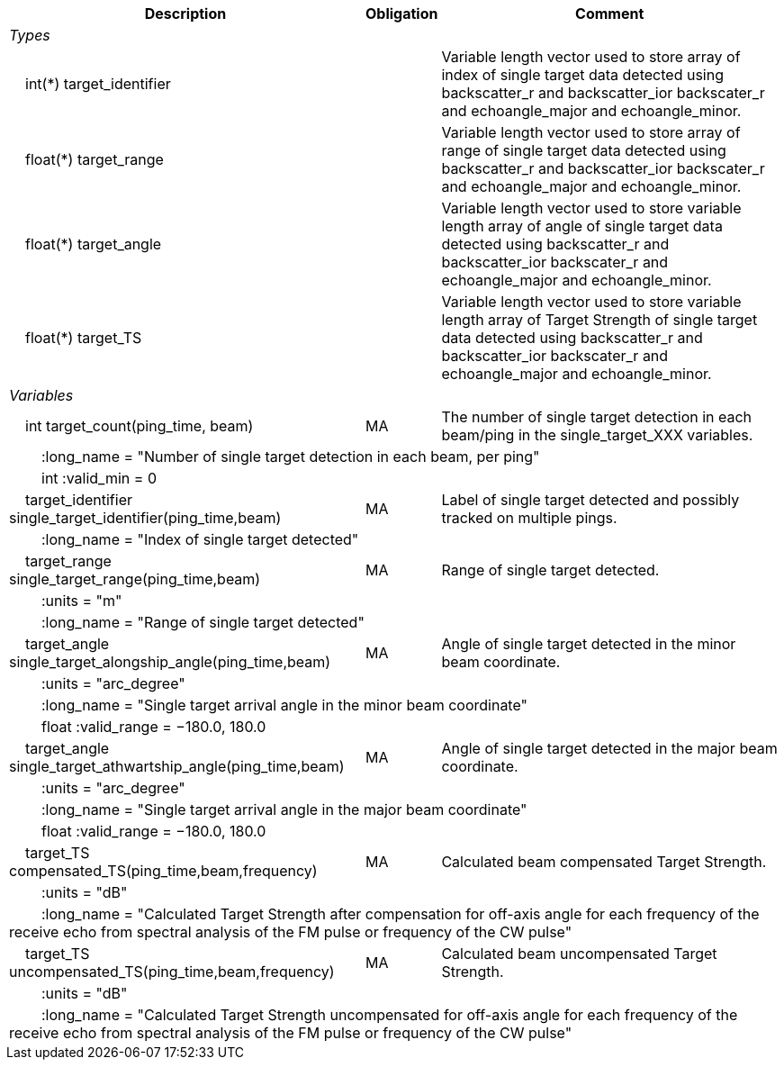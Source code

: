 :var: {nbsp}{nbsp}{nbsp}{nbsp}
:attr: {var}{var}
[%autowidth,options="header",]
|===
|Description |Obligation |Comment
e|Types | |
 2+|{var}int(*) target_identifier |Variable length vector used to store array of index of single target data detected using backscatter_r and backscatter_ior backscater_r and echoangle_major and echoangle_minor.
 2+|{var}float(*) target_range |Variable length vector used to store array of range of single target data detected using backscatter_r and backscatter_ior backscater_r and echoangle_major and echoangle_minor.
 2+|{var}float(*) target_angle |Variable length vector used to store variable length array of angle of single target data detected using backscatter_r and backscatter_ior backscater_r and echoangle_major and echoangle_minor.
 2+|{var}float(*) target_TS |Variable length vector used to store variable length array of Target Strength of single target data detected using backscatter_r and backscatter_ior backscater_r and echoangle_major and echoangle_minor.


e|Variables | |
 |{var}int target_count(ping_time, beam) |MA |The number of single target detection in each beam/ping in the single_target_XXX variables.
 3+|{attr}:long_name = "Number of single target detection in each beam, per ping"
 3+|{attr}int :valid_min = 0

 |{var}target_identifier single_target_identifier(ping_time,beam) |MA |Label of single target detected and possibly tracked on multiple pings.
 3+|{attr}:long_name = "Index of single target detected"

 |{var}target_range single_target_range(ping_time,beam) |MA |Range of single target detected.
 3+|{attr}:units = "m"
 3+|{attr}:long_name = "Range of single target detected"

 |{var}target_angle single_target_alongship_angle(ping_time,beam) |MA |Angle of single target detected in the minor beam coordinate.
 3+|{attr}:units = "arc_degree"
 3+|{attr}:long_name = "Single target arrival angle in the minor beam coordinate"
 3+|{attr}float :valid_range = −180.0, 180.0

 |{var}target_angle single_target_athwartship_angle(ping_time,beam) |MA |Angle of single target detected in the major beam coordinate.
 3+|{attr}:units = "arc_degree"
 3+|{attr}:long_name = "Single target arrival angle in the major beam coordinate"
 3+|{attr}float :valid_range = −180.0, 180.0

 |{var}target_TS compensated_TS(ping_time,beam,frequency) |MA |Calculated beam compensated Target Strength.
 3+|{attr}:units = "dB"
 3+|{attr}:long_name = "Calculated Target Strength after compensation for off-axis angle for each frequency of the receive echo from spectral analysis of the FM pulse or frequency of the CW pulse"
 
 |{var}target_TS uncompensated_TS(ping_time,beam,frequency) |MA |Calculated beam uncompensated Target Strength.
 3+|{attr}:units = "dB"
 3+|{attr}:long_name = "Calculated Target Strength uncompensated for off-axis angle for each frequency of the receive echo from spectral analysis of the FM pulse or frequency of the CW pulse"

|===
